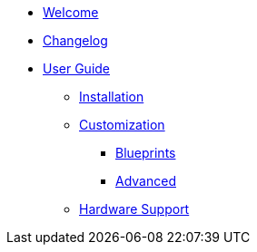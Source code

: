 * xref:index.adoc[Welcome]
* xref:changelog.adoc[Changelog]

* xref:user-guide/index.adoc[User Guide]
** xref:user-guide/installation.adoc[Installation]
** xref:user-guide/customization/index.adoc[Customization]
*** xref:user-guide/customization/blueprint.adoc[Blueprints]
*** xref:user-guide/customization/advanced.adoc[Advanced]
** xref:user-guide/hardware-support.adoc[Hardware Support]
